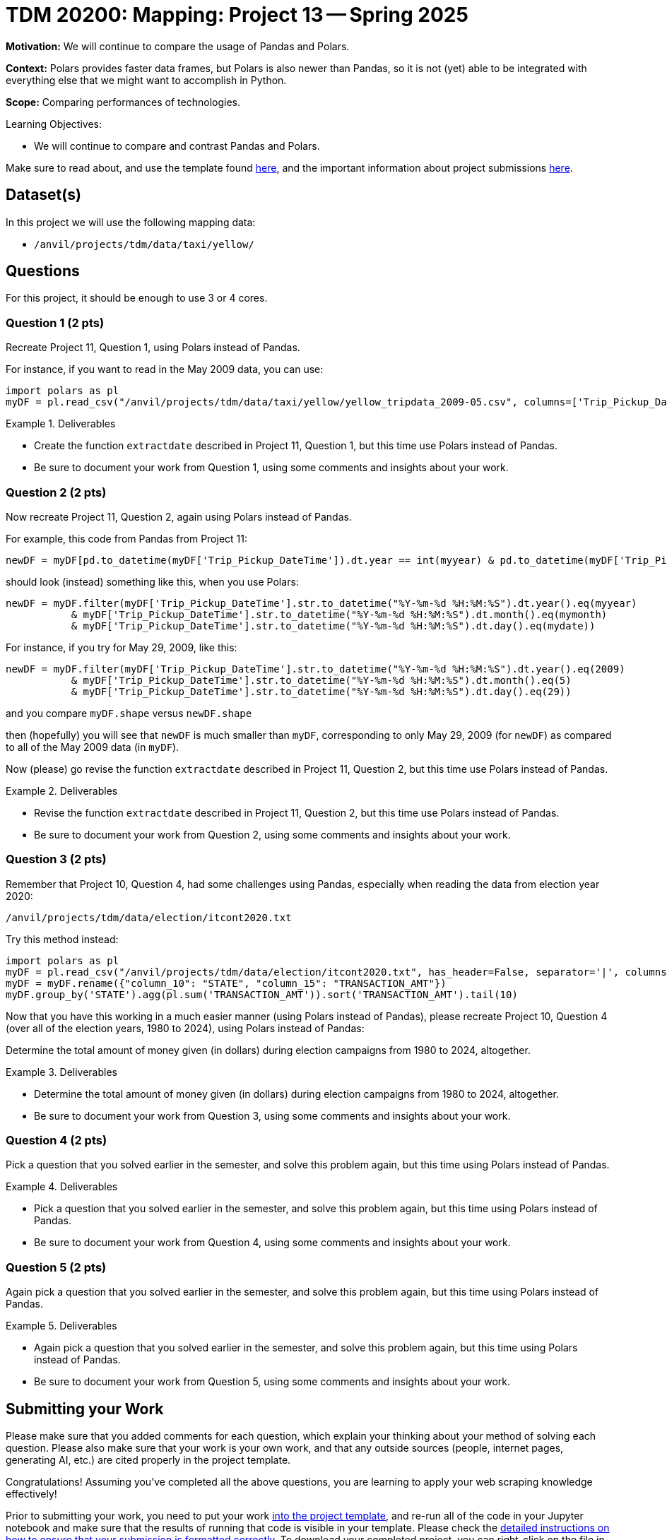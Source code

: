 = TDM 20200: Mapping:  Project 13 -- Spring 2025

**Motivation:** We will continue to compare the usage of Pandas and Polars.

**Context:** Polars provides faster data frames, but Polars is also newer than Pandas, so it is not (yet) able to be integrated with everything else that we might want to accomplish in Python.

**Scope:** Comparing performances of technologies.

.Learning Objectives:
****
- We will continue to compare and contrast Pandas and Polars.
****

Make sure to read about, and use the template found xref:ROOT:templates.adoc[here], and the important information about project submissions xref:ROOT:submissions.adoc[here].

== Dataset(s)

In this project we will use the following mapping data:

- `/anvil/projects/tdm/data/taxi/yellow/`

== Questions

For this project, it should be enough to use 3 or 4 cores.

=== Question 1 (2 pts)

Recreate Project 11, Question 1, using Polars instead of Pandas.

For instance, if you want to read in the May 2009 data, you can use:

[source,python]
----
import polars as pl
myDF = pl.read_csv("/anvil/projects/tdm/data/taxi/yellow/yellow_tripdata_2009-05.csv", columns=['Trip_Pickup_DateTime', 'Start_Lon', 'Start_Lat'])
----

.Deliverables
====
- Create the function `extractdate` described in Project 11, Question 1, but this time use Polars instead of Pandas.
- Be sure to document your work from Question 1, using some comments and insights about your work.
====

=== Question 2 (2 pts)

Now recreate Project 11, Question 2, again using Polars instead of Pandas.

For example, this code from Pandas from Project 11:

[source,python]
----
newDF = myDF[pd.to_datetime(myDF['Trip_Pickup_DateTime']).dt.year == int(myyear) & pd.to_datetime(myDF['Trip_Pickup_DateTime']).dt.month == int(mymonth) & pd.to_datetime(myDF['Trip_Pickup_DateTime']).dt.day == int(mydate)]
----

should look (instead) something like this, when you use Polars:

[source,python]
----
newDF = myDF.filter(myDF['Trip_Pickup_DateTime'].str.to_datetime("%Y-%m-%d %H:%M:%S").dt.year().eq(myyear)
           & myDF['Trip_Pickup_DateTime'].str.to_datetime("%Y-%m-%d %H:%M:%S").dt.month().eq(mymonth)
           & myDF['Trip_Pickup_DateTime'].str.to_datetime("%Y-%m-%d %H:%M:%S").dt.day().eq(mydate))
----

For instance, if you try for May 29, 2009, like this:

[source,python]
----
newDF = myDF.filter(myDF['Trip_Pickup_DateTime'].str.to_datetime("%Y-%m-%d %H:%M:%S").dt.year().eq(2009)
           & myDF['Trip_Pickup_DateTime'].str.to_datetime("%Y-%m-%d %H:%M:%S").dt.month().eq(5)
           & myDF['Trip_Pickup_DateTime'].str.to_datetime("%Y-%m-%d %H:%M:%S").dt.day().eq(29))
----

and you compare `myDF.shape` versus `newDF.shape`

then (hopefully) you will see that `newDF` is much smaller than `myDF`, corresponding to only May 29, 2009 (for `newDF`) as compared to all of the May 2009 data (in `myDF`).

Now (please) go revise the function `extractdate` described in Project 11, Question 2, but this time use Polars instead of Pandas.

.Deliverables
====
- Revise the function `extractdate` described in Project 11, Question 2, but this time use Polars instead of Pandas.
- Be sure to document your work from Question 2, using some comments and insights about your work.
====

=== Question 3 (2 pts)

Remember that Project 10, Question 4, had some challenges using Pandas, especially when reading the data from election year 2020:

`/anvil/projects/tdm/data/election/itcont2020.txt`

Try this method instead:

[source,python]
----
import polars as pl
myDF = pl.read_csv("/anvil/projects/tdm/data/election/itcont2020.txt", has_header=False, separator='|', columns=[9,14], ignore_errors=True)
myDF = myDF.rename({"column_10": "STATE", "column_15": "TRANSACTION_AMT"})
myDF.group_by('STATE').agg(pl.sum('TRANSACTION_AMT')).sort('TRANSACTION_AMT').tail(10)
----

Now that you have this working in a much easier manner (using Polars instead of Pandas), please recreate Project 10, Question 4 (over all of the election years, 1980 to 2024), using Polars instead of Pandas:

Determine the total amount of money given (in dollars) during election campaigns from 1980 to 2024, altogether.

.Deliverables
====
- Determine the total amount of money given (in dollars) during election campaigns from 1980 to 2024, altogether.
- Be sure to document your work from Question 3, using some comments and insights about your work.
====

=== Question 4 (2 pts)

Pick a question that you solved earlier in the semester, and solve this problem again, but this time using Polars instead of Pandas.

.Deliverables
====
- Pick a question that you solved earlier in the semester, and solve this problem again, but this time using Polars instead of Pandas.
- Be sure to document your work from Question 4, using some comments and insights about your work.
====


=== Question 5 (2 pts)

Again pick a question that you solved earlier in the semester, and solve this problem again, but this time using Polars instead of Pandas.


.Deliverables
====
- Again pick a question that you solved earlier in the semester, and solve this problem again, but this time using Polars instead of Pandas.
- Be sure to document your work from Question 5, using some comments and insights about your work.
====



== Submitting your Work

Please make sure that you added comments for each question, which explain your thinking about your method of solving each question.  Please also make sure that your work is your own work, and that any outside sources (people, internet pages, generating AI, etc.) are cited properly in the project template.

Congratulations! Assuming you've completed all the above questions, you are learning to apply your web scraping knowledge effectively!

Prior to submitting your work, you need to put your work xref:ROOT:templates.adoc[into the project template], and re-run all of the code in your Jupyter notebook and make sure that the results of running that code is visible in your template.  Please check the xref:ROOT:submissions.adoc[detailed instructions on how to ensure that your submission is formatted correctly]. To download your completed project, you can right-click on the file in the file explorer and click 'download'.

Once you upload your submission to Gradescope, make sure that everything appears as you would expect to ensure that you don't lose any points. We hope your first project with us went well, and we look forward to continuing to learn with you on future projects!!

.Items to submit
====
- firstname_lastname_project13.ipynb
====

[WARNING]
====
It is necessary to document your work, with comments about each solution.  All of your work needs to be your own work, with citations to any source that you used.  Please make sure that your work is your own work, and that any outside sources (people, internet pages, generating AI, etc.) are cited properly in the project template.

You _must_ double check your `.ipynb` after submitting it in gradescope. A _very_ common mistake is to assume that your `.ipynb` file has been rendered properly and contains your code, markdown, and code output even though it may not.

**Please** take the time to double check your work. See https://the-examples-book.com/projects/submissions[here] for instructions on how to double check this.

You **will not** receive full credit if your `.ipynb` file does not contain all of the information you expect it to, or if it does not render properly in Gradescope. Please ask a TA if you need help with this.
====

